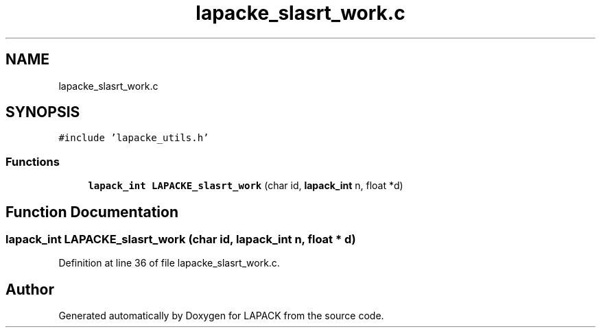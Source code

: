 .TH "lapacke_slasrt_work.c" 3 "Tue Nov 14 2017" "Version 3.8.0" "LAPACK" \" -*- nroff -*-
.ad l
.nh
.SH NAME
lapacke_slasrt_work.c
.SH SYNOPSIS
.br
.PP
\fC#include 'lapacke_utils\&.h'\fP
.br

.SS "Functions"

.in +1c
.ti -1c
.RI "\fBlapack_int\fP \fBLAPACKE_slasrt_work\fP (char id, \fBlapack_int\fP n, float *d)"
.br
.in -1c
.SH "Function Documentation"
.PP 
.SS "\fBlapack_int\fP LAPACKE_slasrt_work (char id, \fBlapack_int\fP n, float * d)"

.PP
Definition at line 36 of file lapacke_slasrt_work\&.c\&.
.SH "Author"
.PP 
Generated automatically by Doxygen for LAPACK from the source code\&.
